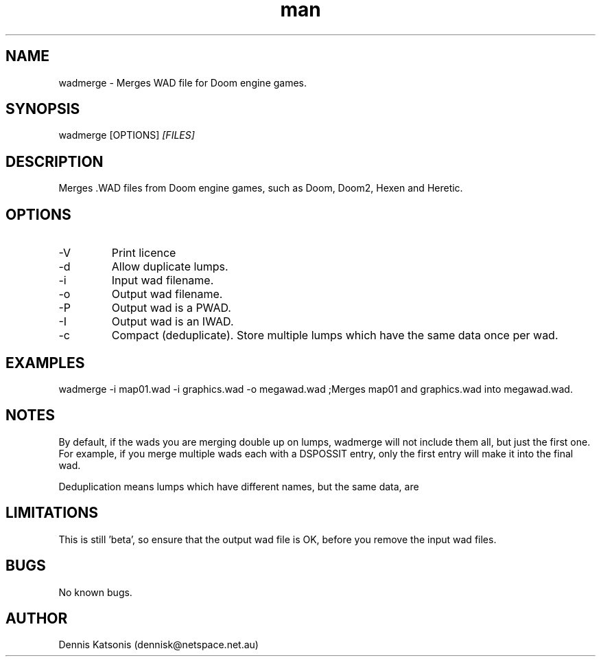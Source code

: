 .\" Manpage for wadmerge.
.\" Contact dennisk@netspace.net.au.
.TH "man" "8" "14 September 2014" "0.8.1" "wadmerge man page"
.SH "NAME"
wadmerge \- Merges WAD file for Doom engine games.
.SH "SYNOPSIS"
wadmerge [OPTIONS] 
.I [FILES]
.SH "DESCRIPTION"
Merges .WAD files from Doom engine games, such as
Doom, Doom2, Hexen and Heretic.

.SH "OPTIONS"
.IP \-V
Print licence
.IP \-d
Allow duplicate lumps.
.IP \-i
Input wad filename.
.IP \-o
Output wad filename.
.IP \-P
Output wad is a PWAD.
.IP \-I
Output wad is an IWAD.
.IP \-c
Compact (deduplicate).  Store multiple lumps which have the same data once per wad.

.SH "EXAMPLES"
wadmerge \-i map01.wad \-i graphics.wad \-o megawad.wad	;Merges map01 and graphics.wad into megawad.wad.

.SH "NOTES"

By default, if the wads you are merging double up on lumps, wadmerge will not include them all, but just the first one.  For example, if you merge multiple wads each with a DSPOSSIT entry, only the first entry will make it into the final wad.

Deduplication means lumps which have different names, but the same data, are


.SH "LIMITATIONS"

This is still 'beta', so ensure that the output wad file is OK, before you remove the input wad files.


.SH "BUGS"
No known bugs.

.SH "AUTHOR"
Dennis Katsonis (dennisk@netspace.net.au)
